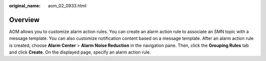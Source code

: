 :original_name: aom_02_0933.html

.. _aom_02_0933:

Overview
========

AOM allows you to customize alarm action rules. You can create an alarm action rule to associate an SMN topic with a message template. You can also customize notification content based on a message template. After an alarm action rule is created, choose **Alarm Center** > **Alarm Noise Reduction** in the navigation pane. Then, click the **Grouping Rules** tab and click **Create**. On the displayed page, specify an alarm action rule.
